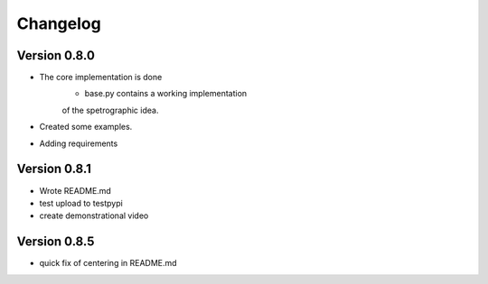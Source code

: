 =========
Changelog
=========

Version 0.8.0
===========

- The core implementation is done
	- base.py contains a working implementation
	of the spetrographic idea.
- Created some examples.
- Adding requirements

Version 0.8.1
===========

- Wrote README.md
- test upload to testpypi
- create demonstrational video

Version 0.8.5
===========

- quick fix of centering in README.md